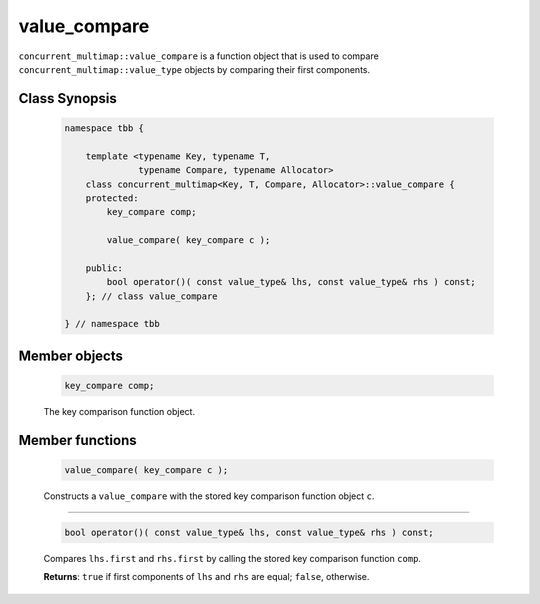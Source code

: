 =============
value_compare
=============

``concurrent_multimap::value_compare`` is a function object that is used to compare
``concurrent_multimap::value_type`` objects by comparing their first components.

Class Synopsis
--------------

    .. code:: cpp

        namespace tbb {

            template <typename Key, typename T,
                      typename Compare, typename Allocator>
            class concurrent_multimap<Key, T, Compare, Allocator>::value_compare {
            protected:
                key_compare comp;

                value_compare( key_compare c );

            public:
                bool operator()( const value_type& lhs, const value_type& rhs ) const;
            }; // class value_compare

        } // namespace tbb

Member objects
--------------

    .. code:: cpp

        key_compare comp;

    The key comparison function object.

Member functions
----------------

    .. code:: cpp

        value_compare( key_compare c );

    Constructs a ``value_compare`` with the stored key comparison function object ``c``.

-----------------------------------------------

    .. code:: cpp

        bool operator()( const value_type& lhs, const value_type& rhs ) const;

    Compares ``lhs.first`` and ``rhs.first`` by calling the stored key comparison function ``comp``.

    **Returns**: ``true`` if first components of ``lhs`` and ``rhs`` are equal; ``false``, otherwise.
